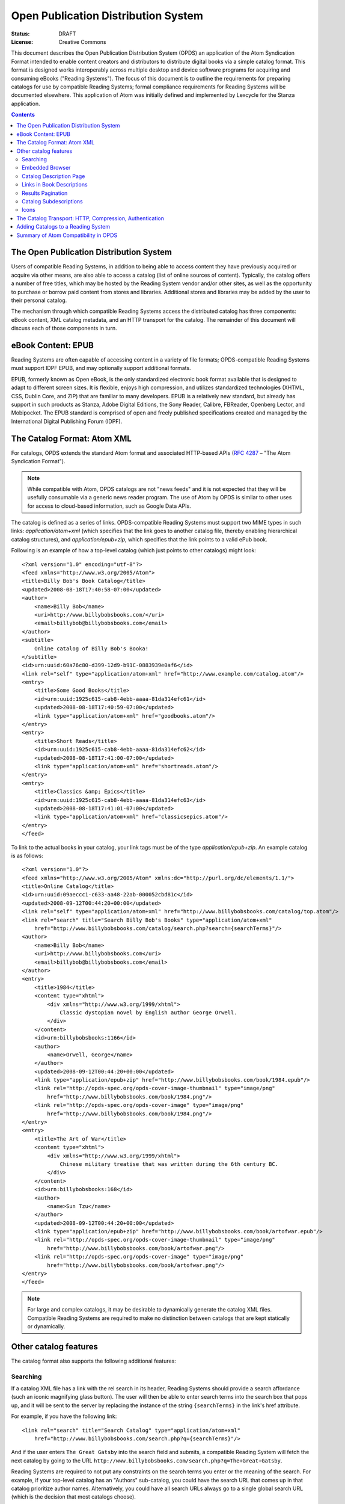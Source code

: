 Open Publication Distribution System
====================================

:status: DRAFT
:License: Creative Commons

This document describes the Open Publication Distribution System (OPDS) an application of the Atom
Syndication Format intended to enable content creators and distributors to distribute digital books
via a simple catalog format. This format is designed works interoperably across multiple desktop and
device software programs for acquiring and consuming eBooks ("Reading Systems"). The focus of this
document is to outline the requirements for preparing catalogs for use by compatible Reading
Systems; formal compliance requirements for Reading Systems will be documented elsewhere.  This
application of Atom was initially defined and implemented by Lexcycle for the Stanza application.

.. contents::

The Open Publication Distribution System
----------------------------------------

Users of compatible Reading Systems, in addition to being able to access
content they have previously acquired or acquire via other means, are also able
to access a catalog (list of online sources of content). Typically, the catalog
offers a number of free titles, which may be hosted by the Reading System
vendor and/or other sites, as well as the opportunity to purchase or borrow
paid content from stores and libraries. Additional stores and libraries may be
added by the user to their personal catalog.

The mechanism through which compatible Reading Systems access the distributed
catalog has three components: eBook content, XML catalog metadata, and an HTTP
transport for the catalog. The remainder of this document will discuss each of
those components in turn.

eBook Content: EPUB
-------------------

Reading Systems are often capable of accessing content in a variety of file formats; OPDS-compatible
Reading Systems must support IDPF EPUB, and may optionally support additional formats.

EPUB, formerly known as Open eBook, is the only standardized electronic book format available that
is designed to adapt to different screen sizes. It is flexible, enjoys high compression, and
utilizes standardized technologies (XHTML, CSS, Dublin Core, and ZIP) that are familiar to many
developers. EPUB is a relatively new standard, but already has support in such products as Stanza,
Adobe Digital Editions, the Sony Reader, Calibre, FBReader, Openberg Lector, and Mobipocket. The
EPUB standard is comprised of open and freely published specifications created and managed by the
International Digital Publishing Forum (IDPF).


The Catalog Format: Atom XML
----------------------------

For catalogs, OPDS extends the standard Atom format and associated HTTP-based APIs (:RFC:`4287` – "The Atom Syndication Format").

.. note:: While compatible with Atom, OPDS catalogs are not "news feeds" and it is not expected that
    they will be usefully consumable via a generic news reader program. The use of Atom by OPDS is
    similar to other uses for access to cloud-based information, such as Google Data APIs.

The catalog is defined as a series of links. OPDS-compatible Reading Systems must support two MIME
types in such links: `application/atom+xml` (which specifies that the link goes to another
catalog file, thereby enabling hierarchical catalog structures), and `application/epub+zip`,
which specifies that the link points to a valid ePub book.

Following is an example of how a top-level catalog (which just points to other catalogs) might
look::

    <?xml version="1.0" encoding="utf-8"?>
    <feed xmlns="http://www.w3.org/2005/Atom">
    <title>Billy Bob's Book Catalog</title>
    <updated>2008-08-18T17:40:58-07:00</updated>
    <author>
        <name>Billy Bob</name>
        <uri>http://www.billybobsbooks.com/</uri>
        <email>billybob@billybobsbooks.com</email>
    </author>
    <subtitle>
        Online catalog of Billy Bob's Booka!
    </subtitle>
    <id>urn:uuid:60a76c80-d399-12d9-b91C-0883939e0af6</id>
    <link rel="self" type="application/atom+xml" href="http://www.example.com/catalog.atom"/>
    <entry>
        <title>Some Good Books</title>
        <id>urn:uuid:1925c615-cab8-4ebb-aaaa-81da314efc61</id>
        <updated>2008-08-18T17:40:59-07:00</updated>
        <link type="application/atom+xml" href="goodbooks.atom"/>
    </entry>
    <entry>
        <title>Short Reads</title>
        <id>urn:uuid:1925c615-cab8-4ebb-aaaa-81da314efc62</id>
        <updated>2008-08-18T17:41:00-07:00</updated>
        <link type="application/atom+xml" href="shortreads.atom"/>
    </entry>
    <entry>
        <title>Classics &amp; Epics</title>
        <id>urn:uuid:1925c615-cab8-4ebb-aaaa-81da314efc63</id>
        <updated>2008-08-18T17:41:01-07:00</updated>
        <link type="application/atom+xml" href="classicsepics.atom"/>
    </entry>
    </feed>

To link to the actual books in your catalog, your link tags must be of the type
`application/epub+zip`. An example catalog is as follows::

    <?xml version="1.0"?>
    <feed xmlns="http://www.w3.org/2005/Atom" xmlns:dc="http://purl.org/dc/elements/1.1/">
    <title>Online Catalog</title>
    <id>urn:uuid:09aeccc1-c633-aa48-22ab-000052cbd81c</id>
    <updated>2008-09-12T00:44:20+00:00</updated>
    <link rel="self" type="application/atom+xml" href="http://www.billybobsbooks.com/catalog/top.atom"/>
    <link rel="search" title="Search Billy Bob's Books" type="application/atom+xml"
        href="http://www.billybobsbooks.com/catalog/search.php?search={searchTerms}"/>
    <author>
        <name>Billy Bob</name>
        <uri>http://www.billybobsbooks.com</uri>
        <email>billybob@billybobsbooks.com</email>
    </author>
    <entry>
        <title>1984</title>
        <content type="xhtml">
            <div xmlns="http://www.w3.org/1999/xhtml">
                Classic dystopian novel by English author George Orwell.
            </div>
        </content>
        <id>urn:billybobsbooks:1166</id>
        <author>
            <name>Orwell, George</name>
        </author>
        <updated>2008-09-12T00:44:20+00:00</updated>
        <link type="application/epub+zip" href="http://www.billybobsbooks.com/book/1984.epub"/>
        <link rel="http://opds-spec.org/opds-cover-image-thumbnail" type="image/png"
            href="http://www.billybobsbooks.com/book/1984.png"/>
        <link rel="http://opds-spec.org/opds-cover-image" type="image/png"
            href="http://www.billybobsbooks.com/book/1984.png"/>
    </entry>
    <entry>
        <title>The Art of War</title>
        <content type="xhtml">
            <div xmlns="http://www.w3.org/1999/xhtml">
                Chinese military treatise that was written during the 6th century BC.
            </div>
        </content>
        <id>urn:billybobsbooks:168</id>
        <author>
            <name>Sun Tzu</name>
        </author>
        <updated>2008-09-12T00:44:20+00:00</updated>
        <link type="application/epub+zip" href="http://www.billybobsbooks.com/book/artofwar.epub"/>
        <link rel="http://opds-spec.org/opds-cover-image-thumbnail" type="image/png"
            href="http://www.billybobsbooks.com/book/artofwar.png"/>
        <link rel="http://opds-spec.org/opds-cover-image" type="image/png"
            href="http://www.billybobsbooks.com/book/artofwar.png"/>
    </entry>
    </feed>

.. note:: For large and complex catalogs, it may be desirable to dynamically generate the catalog
    XML files. Compatible Reading Systems are required to make no distinction between catalogs that
    are kept statically or dynamically.

Other catalog features
----------------------

The catalog format also supports the following additional features:

Searching
`````````

If a catalog XML file has a link with the rel search in its header, Reading Systems should provide a
search affordance (such an iconic magnifying glass button). The user will then be able to enter
search terms into the search box that pops up, and it will be sent to the server by replacing the
instance of the string ``{searchTerms}`` in the link's href attribute.

For example, if you have the following link::

    <link rel="search" title="Search Catalog" type="application/atom+xml"
        href="http://www.billybobsbooks.com/search.php?q={searchTerms}"/>

And if the user enters ``The Great Gatsby`` into the search field and submits, a compatible Reading
System will fetch the next catalog by going to the URL
``http://www.billybobsbooks.com/search.php?q=The+Great+Gatsby``.

Reading Systems are required to not put any constraints on the search terms you enter or the meaning
of the search. For example, if your top-level catalog has an "Authors" sub-catalog, you could have
the search URL that comes up in that catalog prioritize author names. Alternatively, you could have
all search URLs always go to a single global search URL (which is the decision that most catalogs
choose).

.. note:: The template syntax for the "search" rel attribute is based on the `OpenSearch URL
    Template Syntax`_.  It is anticipated that additional OpenSearch feature compatibility may be
    introduced in future revisions to OPDS.

.. _OpenSearch URL Template Syntax: http://www.opensearch.org/Specifications/OpenSearch/1.1#OpenSearch_URL_template_syntaxAPI

Embedded Browser
````````````````

Reading Systems handle links of type `application/atom+xml` by loading the results as another
catalog entry, and handles links of type `application/epub+zip` (and any other supported eBook
formats) by loading the URL and trying to import it as a book. Additionally, you can have links of
type `application/xhtml+xml` and `text/html` from your catalog entry, which will cause the
Reading System to open a Web browser experience. This may be an embedded web browser (which may lack
features such as bookmarks, the ability to open links in a new window, history searching, or the
ability to enter an arbitrary URL), or a separate browser window, depending on the context (PC or
device). It is a requirement that Reading Systems will arrange that EPUB links in such web pages
function properly (i.e. the MIME type is handled by the Reading System). So if you have a storefront
where people can download books, and the user loads that web page via such a link, the user will be
able to download those books directly into a compatible Reading System.

One way in which a browser session is frequently used is as a mechanism for the user to register an
account with a bookstore, or to perform the purchase transaction (as the Open Publication
Distribution System does not yet define any built-in transaction processing abilities). A book
store's catalog may allow users to browse and search for books using the familiar and efficient
catalog Atom XML interface, but then when they want to purchase and download the book, they might
enter the (embedded or separate window) browser to log in and complete the transaction. Another way
in which the browser feature is used is to provide links to other sites that might have additional
useful information like book reviews.


In addition to HTML links described above, catalogs can provide enhanced visual experience for
applications that support it, by providing links to interactive web content, such as Flash or Java
applets. An application can choose to use such link as an alternative to HTML.  Rel attribute for
such links should be set to `http://opds-spec.org/opds-content-acquisition`. This rel value can
be placed on HTML links as well to make the meaning of such link unambiguous. All applications
should be able to recognize it.


Catalog Description Page
````````````````````````

It is generally recommended that the first entry in your top-level of a catalog has an "About" link
to an XHTML page describing the catalog, its contents, and contact information for the catalog
maintainer. This can be accomplished by having a normal entry that links to an XHTML page with that
information. E.g.::

    <entry>
        <title>About this Catalog</title>
        <link type="text/html" href="about.xhtml"></link>
        <content type="text">About Billy Bob's Books</content>
    </entry>

It is recommended that the resulting XHTML page be as simple as possible, and conform to the UI
guidelines of the mobile Operating System(s) that you expect Reading Systems to utilize. As
guidance, Reading System vendors may offer suitable style sheets that you can utilize for best
results.

Links in Book Descriptions
``````````````````````````

A book description can contain one or more link elements, which will be displayed beneath the book's
description in the catalog. The rel for these links is not currently used, but the links must be of
a supported type. I.e., they need to be one of:

  * `application/atom+xml`: traverses to the specified catalog
  * `application/epub+zip`: downloads the specified link and imports the book
  * `application/xhtml+xml`: launches the embedded browser with the URL to the valid XHTML page
  * `text/html`: launches the embedded browser with the URL  (optional)

Additional types may be supported, for example if a catalog offers a format other than EPUB, that
may be made available as an additional type (e.g.  `application/pdf`, intended to download the
specified link and imports the book as a PDF file). However, there is no guarantee that an
OPDS-compatible Reading System will support such additional types; if unsupported, Reading Systems
must ignore them.

Having links in the book description is essential for providing the ability for the user to perform
additional actions for the book. For example, the book may have an `application/xhtml+xml` link
that goes to a web page that contains book reviews, an `application/atom+xml` that links to a
"People Also Purchased..." catalog of similar books, and an `application/epub+zip` link that
allows the user to download a free sample of the book.

Links to books should specify rel value `http://opds-spec.org/opds-content`. Usage of rel
attribute is optional for EPUB content, but required for all other content formats (e.g. PDF).

Links to book samples (a incomplete variant of the book) must specify rel value
`http://opds-spec.org/opds-content-sample`.

Links to subcatalogs and additional book information must specify title attribute with the
human-readable description of the content (e.g. "Other books by this author" or "Reviews on
acmebooks.com").

Results Pagination
``````````````````

Since users may be on slow cellular networks when accessing your catalog, you should avoid sending
very large batches of responses to any requests. In general, we recommend paginating results in
batches of 20 or 30. As defined by the Atom specifications, if a catalog has a link with
`rel='next'`, then that will cause OPDS-compatible Reading Systems to display an interface
element that allows the user to load the additional results. When traversed, the URL in the link
will be hit, and additional results will be loaded and presented to the user.

Catalog Subdescriptions
```````````````````````

Sub-catalogs can have a small piece of descriptive text that appears below the catalog name. This is
useful for summarizing the catalog contents or providing additional hints. This is accomplished by
using code like::

    <entry>
        <title>Andersen, Hans Christian</title>
        <link type="application/atom+xml" href="http://www.billybobsbooks.com/anderson.atom"></link>
        <content type="text">11 books by this author</content>
    </entry>

Icons
`````

Catalog developers should use icons for book descriptions as well as catalog and sub-catalog
entries. Links with a rel of http://opds-spec.org/opds-cover-image-thumbnail will be displayed in
the catalog list, and links with a rel of http://opds-spec.org/opds-cover-image will be displayed as
the cover image in book description detail view. The thumbnail image for a book should have a
maximum width & height of 125 pixels, with a recommended aspect ratio of 2:3 (width:height). It is
recommended that thumbnail sizes stay consistent within a catalog. If a thumbnail image has a width
or height greater than 125 pixels, Reading Systems may rescale. However, since users may open a
large list of books, it is important to make efficient use of bandwidth by keeping the size of the
images as small as possible. Reading Systems are required to support images in the PNG format; other
formats, such as JPEG and GIF, may optionally be supported.

In addition to thumbnail and full sized cover images, Reading Systems also support images attached
to sub-catalogs. This, in combination with using catalog sub-descriptions, can provide a useful hint
to the user about the meaning of a particular catalog entry. As with cover images, there are no
restrictions on the particular size of a catalog icon, but care should be taken to keep the image
size as small as possible, and to keep the size consistent across all entries in the catalog.

When the href attribute of an image or icon is a URL, Reading Systems should asynchronously fetch
that URL whenever the book is displayed. This makes efficient use of bandwidth, since if a user
brings up a catalog page with 25 books, only the first books that are displayed will have their
covers automatically fetched. As the user scrolls down the list, the covers will dynamically be
fetched for those books (provided they are not already cached). In some cases, however, it might
make more sense to pre-load the image by embedded it directly into the catalog page. This might be
used for, say, the top-level view of the catalog where you will always have the same icons for the
page. In these cases, you can instead use a URL of the form "data:image/png;base64,..." to embed the
Base-64 encoded image data directly into the XML, thereby removing the need for Reading Systems to
asynchronously request the image. A good description of the Data URL scheme, as well as links to
tools that can generate a data: URI for your images, can be found at Wikipedia.

The Catalog Transport: HTTP, Compression, Authentication
--------------------------------------------------------

The last step of making your content available online is hosting it. Reading Systems access catalogs
via standard HTTP; that is, you need to host your catalogs and books on a web server. Setting up a
web server or hosting options is well beyond the scope of this documentation, but in short, if you
are able to create and upload a web page so it is available on the internet, you are able to create
a public catalog that Reading Systems can use. There are a wide variety of Atom publishing tools
available, most of which we expect to be compatible with OPDS-compatible Reading Systems. You may
wish to investigate using some of these tools to create catalogs.

OPDS-compatible Reading Systems must support HTTP-level gzip compression for all catalog
interactions. It is highly recommended that you enable this feature on your web server, as it can
dramatically speed up catalog access, especially for people using Reading Systems over slow cellular
networks.

OPDS-compatible Reading Systems must support basic HTTP authentication, which catalog providers can
use to deliver catalog information specific to the user. If a "401 Unauthorized" code is sent back
for any requests, then Reading System must pop-up a username/password dialog which enabled the user
to enter a username and password. This information is useful if, say, your catalog has a "bookshelf"
feature that can list all the books that a user has purchased.

Adding Catalogs to a Reading System
-----------------------------------

An OPDS-compatible Reading System must enable users to add additional catalogs to their online
catalog listing, by specifying a full URL. The specific UI affordance(s) for managing such
user-added catalogs are Reading System dependent.

If an HTML link's href attribute utilizes the `http://` URL scheme, the remainder of the URL
represents an OPDS catalog endpoint. OPDS-compatible Reading Systems should, as allowed by
platforms/browsers, register to handle this URL scheme, which will result in, when the link is
activated, launching the Reading System application which will add the specified address a new
custom catalog. For example, if your catalog located at
`http://www.billybobsbooks.com/catalog.atom`, accessing a link of the format
"http://www.billybobsbooks.com/catalog.atom" on a system where a compatible OPDS Reading System has
been installed will result in that catalog being added to the user's catalog listing. Reading
Systems are required to support HTTP access; they may, optionally, support other protocols using
schemes like `https://` for HTTP over SSL and `ftp://` for FTP access.

An OPDS-compatible Reading System should support auto-discovery of such OPDS catalog endpoints by
enabling a user to type in a partial URL (typically a domain name) and retrieving and searching the
HTML file for intances of links with the `http://` URL scheme defined above. This handles the
situation where the platform/browser may not support binding to custom URL schemes, and the
situation where multiple OPDS-compatible Reading Systems are installed. This auto-discovery
convention is based on to the de facto standard for RSS feed auto-discovery in HTML web pages (see
`How to add RSS Autodiscovery to your site`_).

.. _How to add RSS Autodiscovery to your site: http://www.petefreitag.com/item/384.cfm

In additional to statically declared or manually entered OPDS catalogs, OPDS catalogs can be
"discoverable" by being advertized on a local network using DNS based Service Discovery (DNS-SD),
which is a "ZeroConf" technique that has many free and popular implementations, such as Bonjour on
Apple Macintosh and Avahi on Linux/UNIX. Reading Systems that support DNS-SD will discover catalogs
on the local network by searching for DNS-SD records of type `_opds._tcp`, and using the "path"
attribute to specify the HTTP URL path of the catalog. Discoverable catalogs can be useful in the
following scenarios:

  * Public libraries that want to allow local users to browse and download books without requiring
    them to perform manual configuration steps.
  * Book stores wanting to provide sample chapters, free promotional books, or materials in
    conjunction with special events like guest author speaking engagements.
  * Desktop software acting as a companion for a dedicated reading device that wants to enable
    synchronization of libraries without requiring physical device tethering.

Finally, Reading Systems will typically also provide the ability for some catalogs to be listed in
their default Online Catalog section. Mechanisms for handling such default listings are Reading
System dependent and outside the scope of the OPDS specification.

Summary of Atom Compatibility in OPDS
-------------------------------------

Most of the OPDS features described above simply represent a particular set of conventions for using
Atom and HTTP, compatible with the Atom specifications.  These include:

  * the overall catalog format
  * catalog hierarchy (links to sub-catalogs)
  * HTTP transport including gzip compression and authentication
  * Support for catalog descriptions, links in book descriptions, and book sub-descriptions as
    standard Atom link and content types.

Data URL support in thumbnail image definitions A few OPDS features represent extensions to Atom, these include:

  * Searching: the OpenSearch-based URL template syntax is not defined by the Atom specifications.
    As "{" and "}" are designated as "unsafe" characters which must be encoded in URLs (per :RFC:`1738`),
    Atom-conforming processing software may not successfully process search links in catalogs.
  * Icons: the use of new link "rel" attribute types is a conformant extension to the base Atom
    specification and such links are required to be ignored by Atom software that does not support
    them.

.. vim:tw=100:ts=4:sw=4:et
